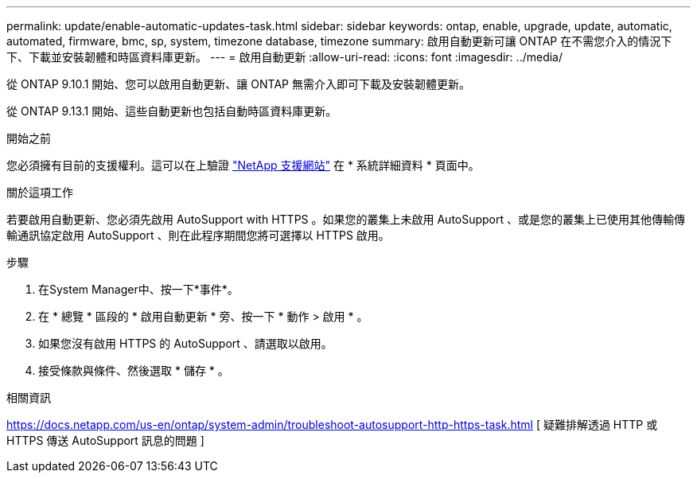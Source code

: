 ---
permalink: update/enable-automatic-updates-task.html 
sidebar: sidebar 
keywords: ontap, enable, upgrade, update, automatic, automated, firmware, bmc, sp, system, timezone database, timezone 
summary: 啟用自動更新可讓 ONTAP 在不需您介入的情況下下、下載並安裝韌體和時區資料庫更新。 
---
= 啟用自動更新
:allow-uri-read: 
:icons: font
:imagesdir: ../media/


[role="lead"]
從 ONTAP 9.10.1 開始、您可以啟用自動更新、讓 ONTAP 無需介入即可下載及安裝韌體更新。

從 ONTAP 9.13.1 開始、這些自動更新也包括自動時區資料庫更新。

.開始之前
您必須擁有目前的支援權利。這可以在上驗證 link:https://mysupport.netapp.com/site/["NetApp 支援網站"] 在 * 系統詳細資料 * 頁面中。

.關於這項工作
若要啟用自動更新、您必須先啟用 AutoSupport with HTTPS 。如果您的叢集上未啟用 AutoSupport 、或是您的叢集上已使用其他傳輸傳輸通訊協定啟用 AutoSupport 、則在此程序期間您將可選擇以 HTTPS 啟用。

.步驟
. 在System Manager中、按一下*事件*。
. 在 * 總覽 * 區段的 * 啟用自動更新 * 旁、按一下 * 動作 > 啟用 * 。
. 如果您沒有啟用 HTTPS 的 AutoSupport 、請選取以啟用。
. 接受條款與條件、然後選取 * 儲存 * 。


.相關資訊
https://docs.netapp.com/us-en/ontap/system-admin/troubleshoot-autosupport-http-https-task.html[] [ 疑難排解透過 HTTP 或 HTTPS 傳送 AutoSupport 訊息的問題 ]

